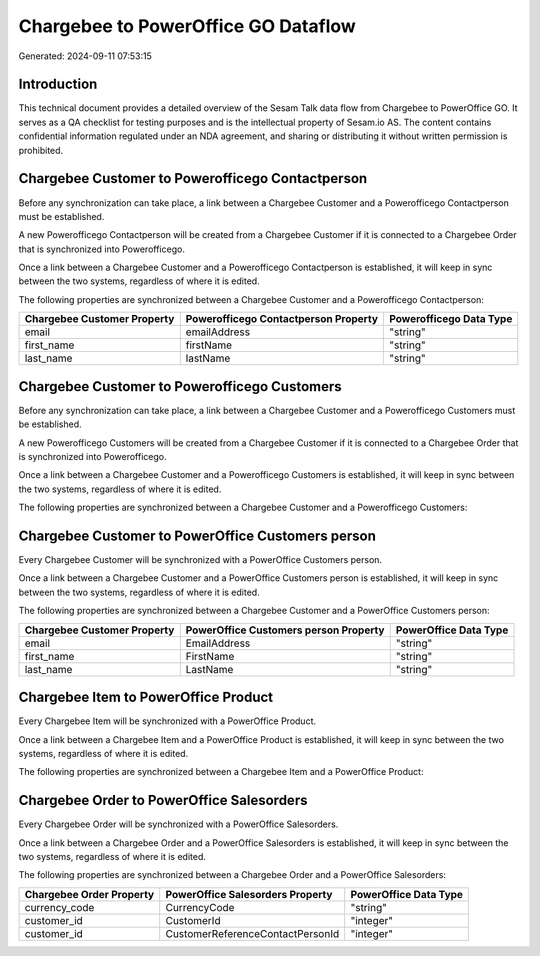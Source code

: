 ====================================
Chargebee to PowerOffice GO Dataflow
====================================

Generated: 2024-09-11 07:53:15

Introduction
------------

This technical document provides a detailed overview of the Sesam Talk data flow from Chargebee to PowerOffice GO. It serves as a QA checklist for testing purposes and is the intellectual property of Sesam.io AS. The content contains confidential information regulated under an NDA agreement, and sharing or distributing it without written permission is prohibited.

Chargebee Customer to Powerofficego Contactperson
-------------------------------------------------
Before any synchronization can take place, a link between a Chargebee Customer and a Powerofficego Contactperson must be established.

A new Powerofficego Contactperson will be created from a Chargebee Customer if it is connected to a Chargebee Order that is synchronized into Powerofficego.

Once a link between a Chargebee Customer and a Powerofficego Contactperson is established, it will keep in sync between the two systems, regardless of where it is edited.

The following properties are synchronized between a Chargebee Customer and a Powerofficego Contactperson:

.. list-table::
   :header-rows: 1

   * - Chargebee Customer Property
     - Powerofficego Contactperson Property
     - Powerofficego Data Type
   * - email
     - emailAddress
     - "string"
   * - first_name
     - firstName
     - "string"
   * - last_name
     - lastName
     - "string"


Chargebee Customer to Powerofficego Customers
---------------------------------------------
Before any synchronization can take place, a link between a Chargebee Customer and a Powerofficego Customers must be established.

A new Powerofficego Customers will be created from a Chargebee Customer if it is connected to a Chargebee Order that is synchronized into Powerofficego.

Once a link between a Chargebee Customer and a Powerofficego Customers is established, it will keep in sync between the two systems, regardless of where it is edited.

The following properties are synchronized between a Chargebee Customer and a Powerofficego Customers:

.. list-table::
   :header-rows: 1

   * - Chargebee Customer Property
     - Powerofficego Customers Property
     - Powerofficego Data Type


Chargebee Customer to PowerOffice Customers person
--------------------------------------------------
Every Chargebee Customer will be synchronized with a PowerOffice Customers person.

Once a link between a Chargebee Customer and a PowerOffice Customers person is established, it will keep in sync between the two systems, regardless of where it is edited.

The following properties are synchronized between a Chargebee Customer and a PowerOffice Customers person:

.. list-table::
   :header-rows: 1

   * - Chargebee Customer Property
     - PowerOffice Customers person Property
     - PowerOffice Data Type
   * - email
     - EmailAddress
     - "string"
   * - first_name
     - FirstName
     - "string"
   * - last_name
     - LastName
     - "string"


Chargebee Item to PowerOffice Product
-------------------------------------
Every Chargebee Item will be synchronized with a PowerOffice Product.

Once a link between a Chargebee Item and a PowerOffice Product is established, it will keep in sync between the two systems, regardless of where it is edited.

The following properties are synchronized between a Chargebee Item and a PowerOffice Product:

.. list-table::
   :header-rows: 1

   * - Chargebee Item Property
     - PowerOffice Product Property
     - PowerOffice Data Type


Chargebee Order to PowerOffice Salesorders
------------------------------------------
Every Chargebee Order will be synchronized with a PowerOffice Salesorders.

Once a link between a Chargebee Order and a PowerOffice Salesorders is established, it will keep in sync between the two systems, regardless of where it is edited.

The following properties are synchronized between a Chargebee Order and a PowerOffice Salesorders:

.. list-table::
   :header-rows: 1

   * - Chargebee Order Property
     - PowerOffice Salesorders Property
     - PowerOffice Data Type
   * - currency_code
     - CurrencyCode
     - "string"
   * - customer_id
     - CustomerId
     - "integer"
   * - customer_id
     - CustomerReferenceContactPersonId
     - "integer"

